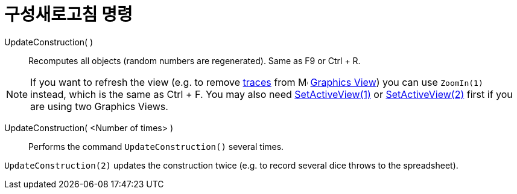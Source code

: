 = 구성새로고침 명령
:page-en: commands/UpdateConstruction
ifdef::env-github[:imagesdir: /ko/modules/ROOT/assets/images]

UpdateConstruction( )::
  Recomputes all objects (random numbers are regenerated). Same as [.kcode]#F9# or [.kcode]#Ctrl# + [.kcode]#R#.

[NOTE]
====

If you want to refresh the view (e.g. to remove xref:/s_index_php?title=Tracing_action=edit_redlink=1.adoc[traces] from
image:16px-Menu_view_graphics.svg.png[Menu view graphics.svg,width=16,height=16]
xref:/s_index_php?title=Graphics_View_action=edit_redlink=1.adoc[Graphics View]) you can use `++ZoomIn(1)++` instead,
which is the same as [.kcode]#Ctrl# + [.kcode]#F#. You may also need
xref:/s_index_php?title=SetActiveView_Command_action=edit_redlink=1.adoc[SetActiveView(1)] or
xref:/s_index_php?title=SetActiveView_Command_action=edit_redlink=1.adoc[SetActiveView(2)] first if you are using two
Graphics Views.

====

UpdateConstruction( <Number of times> )::
  Performs the command `++UpdateConstruction()++` several times.

[EXAMPLE]
====

`++UpdateConstruction(2)++` updates the construction twice (e.g. to record several dice throws to the spreadsheet).

====
